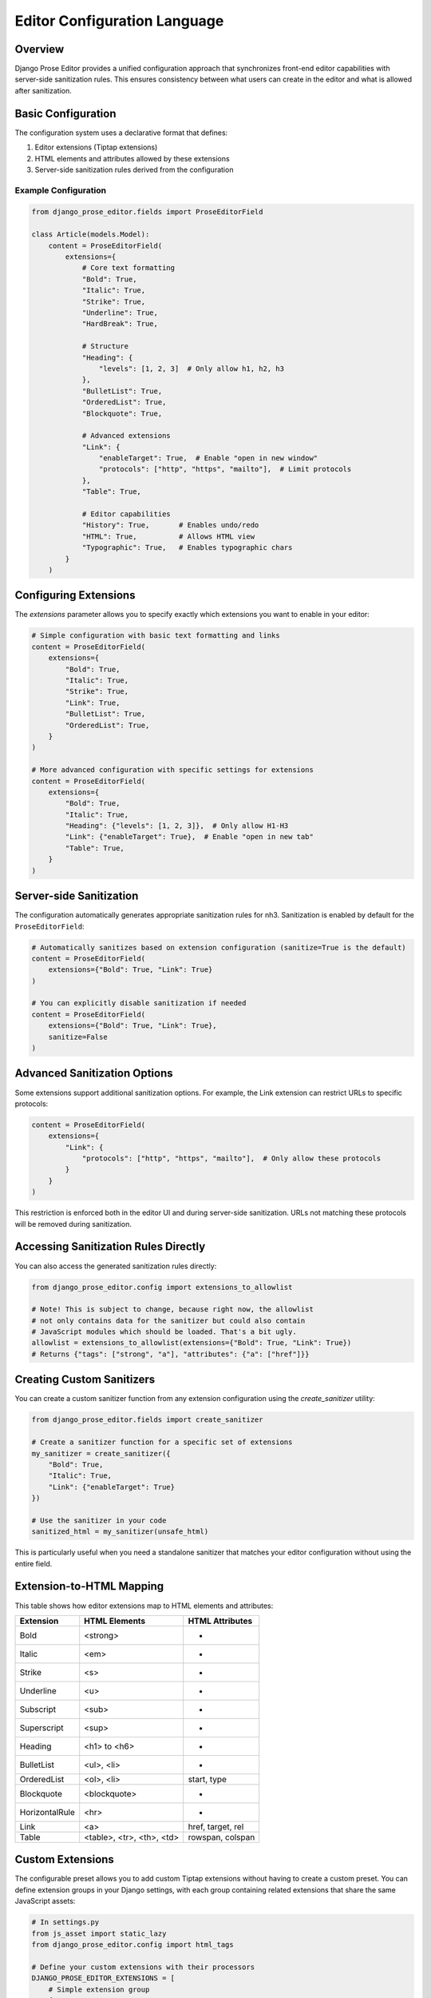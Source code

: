 Editor Configuration Language
=============================

Overview
~~~~~~~~

Django Prose Editor provides a unified configuration approach that synchronizes front-end editor capabilities with server-side sanitization rules. This ensures consistency between what users can create in the editor and what is allowed after sanitization.

Basic Configuration
~~~~~~~~~~~~~~~~~~~

The configuration system uses a declarative format that defines:

1. Editor extensions (Tiptap extensions)
2. HTML elements and attributes allowed by these extensions
3. Server-side sanitization rules derived from the configuration

Example Configuration
------------------------

.. code-block:: python

    from django_prose_editor.fields import ProseEditorField

    class Article(models.Model):
        content = ProseEditorField(
            extensions={
                # Core text formatting
                "Bold": True,
                "Italic": True,
                "Strike": True,
                "Underline": True,
                "HardBreak": True,

                # Structure
                "Heading": {
                    "levels": [1, 2, 3]  # Only allow h1, h2, h3
                },
                "BulletList": True,
                "OrderedList": True,
                "Blockquote": True,

                # Advanced extensions
                "Link": {
                    "enableTarget": True,  # Enable "open in new window"
                    "protocols": ["http", "https", "mailto"],  # Limit protocols
                },
                "Table": True,

                # Editor capabilities
                "History": True,       # Enables undo/redo
                "HTML": True,          # Allows HTML view
                "Typographic": True,   # Enables typographic chars
            }
        )

Configuring Extensions
~~~~~~~~~~~~~~~~~~~~~~

The `extensions` parameter allows you to specify exactly which extensions you want to enable in your editor:

.. code-block:: python

    # Simple configuration with basic text formatting and links
    content = ProseEditorField(
        extensions={
            "Bold": True,
            "Italic": True,
            "Strike": True,
            "Link": True,
            "BulletList": True,
            "OrderedList": True,
        }
    )

    # More advanced configuration with specific settings for extensions
    content = ProseEditorField(
        extensions={
            "Bold": True,
            "Italic": True,
            "Heading": {"levels": [1, 2, 3]},  # Only allow H1-H3
            "Link": {"enableTarget": True},  # Enable "open in new tab"
            "Table": True,
        }
    )

Server-side Sanitization
~~~~~~~~~~~~~~~~~~~~~~~~

The configuration automatically generates appropriate sanitization rules for nh3.
Sanitization is enabled by default for the ``ProseEditorField``:

.. code-block:: python

    # Automatically sanitizes based on extension configuration (sanitize=True is the default)
    content = ProseEditorField(
        extensions={"Bold": True, "Link": True}
    )

    # You can explicitly disable sanitization if needed
    content = ProseEditorField(
        extensions={"Bold": True, "Link": True},
        sanitize=False
    )

Advanced Sanitization Options
~~~~~~~~~~~~~~~~~~~~~~~~~~~~~~~~~~~~

Some extensions support additional sanitization options. For example, the Link extension
can restrict URLs to specific protocols:

.. code-block:: python

    content = ProseEditorField(
        extensions={
            "Link": {
                "protocols": ["http", "https", "mailto"],  # Only allow these protocols
            }
        }
    )

This restriction is enforced both in the editor UI and during server-side sanitization.
URLs not matching these protocols will be removed during sanitization.

Accessing Sanitization Rules Directly
~~~~~~~~~~~~~~~~~~~~~~~~~~~~~~~~~~~~~

You can also access the generated sanitization rules directly:

.. code-block:: python

    from django_prose_editor.config import extensions_to_allowlist

    # Note! This is subject to change, because right now, the allowlist
    # not only contains data for the sanitizer but could also contain
    # JavaScript modules which should be loaded. That's a bit ugly.
    allowlist = extensions_to_allowlist(extensions={"Bold": True, "Link": True})
    # Returns {"tags": ["strong", "a"], "attributes": {"a": ["href"]}}

Creating Custom Sanitizers
~~~~~~~~~~~~~~~~~~~~~~~~~~

You can create a custom sanitizer function from any extension configuration using the `create_sanitizer` utility:

.. code-block:: python

    from django_prose_editor.fields import create_sanitizer

    # Create a sanitizer function for a specific set of extensions
    my_sanitizer = create_sanitizer({
        "Bold": True,
        "Italic": True,
        "Link": {"enableTarget": True}
    })

    # Use the sanitizer in your code
    sanitized_html = my_sanitizer(unsafe_html)

This is particularly useful when you need a standalone sanitizer that matches your editor configuration without using the entire field.

Extension-to-HTML Mapping
~~~~~~~~~~~~~~~~~~~~~~~~~

This table shows how editor extensions map to HTML elements and attributes:

============== ======================= ============================
Extension      HTML Elements           HTML Attributes
============== ======================= ============================
Bold           <strong>                -
Italic         <em>                    -
Strike         <s>                     -
Underline      <u>                     -
Subscript      <sub>                   -
Superscript    <sup>                   -
Heading        <h1> to <h6>            -
BulletList     <ul>, <li>              -
OrderedList    <ol>, <li>              start, type
Blockquote     <blockquote>            -
HorizontalRule <hr>                    -
Link           <a>                     href, target, rel
Table          <table>, <tr>,          rowspan, colspan
               <th>, <td>
============== ======================= ============================

Custom Extensions
~~~~~~~~~~~~~~~~~

The configurable preset allows you to add custom Tiptap extensions without having to create a custom preset.
You can define extension groups in your Django settings, with each group containing related extensions that share the same JavaScript assets:

.. code-block:: python

    # In settings.py
    from js_asset import static_lazy
    from django_prose_editor.config import html_tags

    # Define your custom extensions with their processors
    DJANGO_PROSE_EDITOR_EXTENSIONS = [
        # Simple extension group
        {
            # JavaScript assets shared by all extensions in this group
            "js": [
                static_lazy("myapp/extensions/custom-extension.js")
            ],
            # Extension processors for this group
            "extensions": {
                "MyCustomExtension": html_tags(
                    tags=["div"],
                    attributes={"div": ["data-custom"]}
                )
            }
        },

        # Blue bold extension group
        {
            "js": [
                static_lazy("myapp/extensions/blue-bold.js")
            ],
            "extensions": {
                "BlueBold": html_tags(
                    tags=["strong"],
                    attributes={"strong": ["style", "class"]}
                )
            }
        },

        # Complex extension group with multiple related extensions
        {
            "js": [
                static_lazy("myapp/extensions/table/table.js")
            ],
            "extensions": {
                "Table": "myapp.extensions.process_table",
                "TableRow": "myapp.extensions.process_table_row",
                "TableCell": "myapp.extensions.process_table_cell",
                "TableHeader": "myapp.extensions.process_table_header"
            }
        }
    ]

The JavaScript module should export the extension as a named export:

.. code-block:: javascript

    // myapp/static/myapp/extensions/custom-extension.js
    import { Extension } from "django-prose-editor/editor"

    // Create the extension
    export const MyCustomExtension = Extension.create({
      name: 'MyCustomExtension',
      // Extension implementation...
    })

Simple Example: Blue Bold Text
-------------------------------

Here's a minimal example of a custom extension that adds a blue color to bold text:

.. code-block:: javascript

    // myapp/static/myapp/extensions/blue-bold.js
    import { Mark } from "django-prose-editor/editor"

    // Extend the bold mark to make it blue
    export const BlueBold = Mark.create({
      name: 'BlueBold',

      // Extend the default bold mark
      priority: 101, // Higher than the default bold priority

      // Customize how it renders in the DOM
      renderHTML({ HTMLAttributes }) {
        return ['strong', {
          ...HTMLAttributes,
          style: 'color: blue;'
        }, 0]
      },

      addOptions() {
        return {
          HTMLAttributes: {
            class: 'blue-bold-text',
          },
        }
      }
    })

Then you can use your extension in your models:

.. code-block:: python

    from django_prose_editor.fields import ProseEditorField

    class Article(models.Model):
        content = ProseEditorField(
            extensions={
                "Bold": True,
                "Italic": True,

                # Enable your custom extension
                "MyCustomExtension": {
                    "option1": "value",  # Configuration options
                },

                # Enable the blue bold extension
                "BlueBold": True
            }
        )


Technical Details
~~~~~~~~~~~~~~~~~

Custom Processor Functions
~~~~~~~~~~~~~~~~~~~~~~~~~~

The processor function is the core of custom extensions. It determines what HTML elements, attributes, and JavaScript modules are used:

.. code-block:: python

    # Example processor function in myapp/extensions.py
    def process_complex_extension(config, shared_config):
        """
        Process custom extension configuration for sanitization.

        Args:
            config: The extension configuration (e.g., {"option1": "value"})
            shared_config: The shared configuration dictionary to update
        """
        # Prepare tags and attributes
        tags = ["div", "span"]
        attributes = {
            "div": ["class", "id"],
            "span": ["class"],
        }

        # Example: Modify the configuration based on options
        if config.get("restrictToDiv", False):
            # Only allow div elements
            tags = ["div"]
            attributes = {"div": ["class", "id"]}

        # Example: Add data attributes if enabled
        if config.get("allowDataAttributes", False):
            if "div" not in attributes:
                attributes["div"] = []
            attributes["div"].extend(["data-custom", "data-value"])

        # Add tags and attributes to the shared config
        add_tags_and_attributes(shared_config, tags, attributes)

    # Then in settings.py, register your processor by its dotted path:
    from js_asset import static_lazy
    from django_prose_editor.config import html_tags

    DJANGO_PROSE_EDITOR_EXTENSIONS = [
        # Complex extension group
        {
            "js": [
                static_lazy("myapp/extensions/complex-extension.js")
            ],
            "extensions": {
                "ComplexExtension": "myapp.extensions.process_complex_extension"
            }
        },

        # Simple extension group
        {
            "js": [
                static_lazy("myapp/extensions/simple-extension.js")
            ],
            "extensions": {
                "SimpleExtension": html_tags(
                    tags=["div", "span"],
                    attributes={"div": ["class"], "span": ["class"]}
                )
            }
        }
    ]

Working Principles
------------------

This configuration system bridges the gap between front-end capabilities and server-side sanitization by:

1. Defining a clear mapping between editor extensions and HTML elements/attributes
2. Automatically generating sanitization rules from the extension configuration
3. Supporting extension with custom components
4. Providing processor functions for complex configurations

Common Extension Configurations
--------------------------------

Django Prose Editor provides special configuration options for common extensions:

**Heading Level Restrictions**

You can restrict heading levels to a subset of H1-H6:

.. code-block:: python

    content = ProseEditorField(
        extensions={
            "Heading": {
                "levels": [1, 2, 3],  # Only allow H1, H2, H3
            }
        }
    )

This configuration will only allow the specified heading levels in both the editor
and the sanitized output.

For those who need more control, you can still use the lower-level configuration options or create custom presets as described in the main documentation.

JavaScript Events
~~~~~~~~~~~~~~~~~

The configurable editor fires custom events that you can listen for in your frontend code:

**prose-editor:ready**

This event is fired when an editor is fully initialized and ready to use. It's dispatched on the textarea element and bubbles up the DOM.

.. code-block:: javascript

    // Listen for editor initialization
    document.addEventListener('prose-editor:ready', (event) => {
        // Access the editor instance and the textarea
        const { editor, textarea } = event.detail;

        // Example: Focus the editor when it's ready
        editor.commands.focus();

        // Example: Get the textarea's ID for reference
        console.log(`Editor ready for ${textarea.id}`);
    });

The event provides an object in the `detail` property with:
- `editor`: The initialized editor instance with full access to Tiptap commands and API
- `textarea`: The original textarea element that was enhanced with the editor

This is useful when you need to interact with editors programmatically or initialize other components that depend on the editor being fully loaded.

**Accessing Editor Instances Programmatically**

For more advanced use cases, you can import the `getEditorPromise` function to get a reference to a pending or completed editor initialization:

.. code-block:: javascript

    // In your custom script
    import { getEditorPromise } from "django-prose-editor/configurable";

    // Get the textarea element
    const textarea = document.querySelector('#my-editor');

    // Get the promise for this editor's initialization
    const editorPromise = getEditorPromise(textarea);

    if (editorPromise) {
        // Wait for the editor to be fully initialized
        editorPromise.then(editor => {
            if (editor) {
                // Do something with the editor instance
                editor.commands.setContent('<p>New content</p>');
            }
        });
    }

Advanced Customization with Presets
-----------------------------------

For more advanced customization, you can create custom presets by
adding additional assets to load:

.. code-block:: python

    from js_asset import JS

    DJANGO_PROSE_EDITOR_PRESETS = {
        "announcements": [
            JS("prose-editors/announcements.js", {"type": "module"}),
        ],
    }

The preset can be selected when instantiating the field:

.. code-block:: python

    text = ProseEditorField(_("text"), preset="announcements")

The editor uses ES modules and importmaps; you can import extensions and
utilities from the `django-prose-editor/editor` module. The importmap support
is provided by `django-js-asset
<https://github.com/matthiask/django-js-asset/>`_, check it's README to learn
more.

Here's the example:

.. code-block:: javascript

    import {
      // Always recommended:
      Document, Dropcursor, Gapcursor, Paragraph, HardBreak, Text,

      // Add support for a few marks:
      Bold, Italic, Subscript, Superscript, Link,

      // A menu is always nice:
      Menu,

      // Helper which knows how to attach a prose editor to a textarea:
      createTextareaEditor,

      // Helper which runs the initialization on page load and when
      // new textareas are added through Django admin inlines:
      initializeEditors,
    } from "django-prose-editor/editor"


    // "announcements" is the name of the preset.
    const marker = "data-django-prose-editor-announcements"

    function createEditor(textarea) {
      if (textarea.closest(".prose-editor")) return
      const config = JSON.parse(textarea.getAttribute(marker))

      const extensions = [
        Document, Dropcursor, Gapcursor, Paragraph, HardBreak, Text,

        Bold, Italic, Subscript, Superscript, Link,

        Menu,
      ]

      return createTextareaEditor(textarea, extensions)
    }

    initializeEditors(createEditor, `[${marker}]`)
